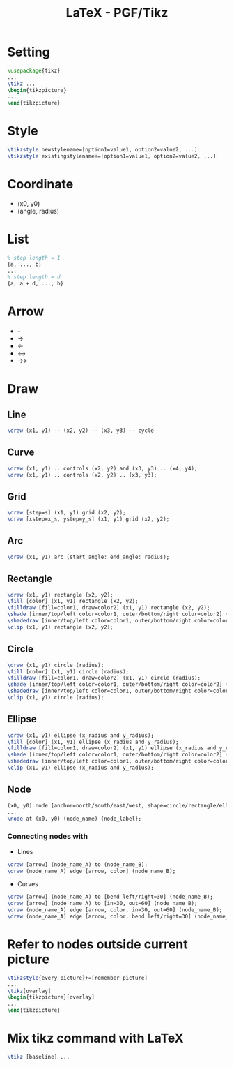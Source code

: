 #+TITLE: LaTeX - PGF/Tikz

* Setting
#+BEGIN_SRC latex
\usepackage{tikz}
...
\tikz ...
\begin{tikzpicture}
...
\end{tikzpicture}
#+END_SRC
* Style
#+BEGIN_SRC latex
\tikzstyle newstylename=[option1=value1, option2=value2, ...]
\tikzstyle existingstylename+=[option1=value1, option2=value2, ...]
#+END_SRC
* Coordinate
- (x0, y0)
- (angle, radius)
* List
#+BEGIN_SRC latex
% step length = 1
{a, ..., b}
...
% step length = d
{a, a + d, ..., b}
#+END_SRC
* Arrow
- -
- ->
- <-
- <->
- ->>
* Draw
** Line
#+BEGIN_SRC latex
\draw (x1, y1) -- (x2, y2) -- (x3, y3) -- cycle
#+END_SRC
** Curve
#+BEGIN_SRC latex
\draw (x1, y1) .. controls (x2, y2) and (x3, y3) .. (x4, y4);
\draw (x1, y1) .. controls (x2, y2) .. (x3, y3);
#+END_SRC
** Grid
#+BEGIN_SRC latex
\draw [step=s] (x1, y1) grid (x2, y2);
\draw [xstep=x_s, ystep=y_s] (x1, y1) grid (x2, y2);
#+END_SRC
** Arc
#+BEGIN_SRC latex
\draw (x1, y1) arc (start_angle: end_angle: radius);
#+END_SRC
** Rectangle
#+BEGIN_SRC latex
\draw (x1, y1) rectangle (x2, y2);
\fill [color] (x1, y1) rectangle (x2, y2);
\filldraw [fill=color1, draw=color2] (x1, y1) rectangle (x2, y2);
\shade [inner/top/left color=color1, outer/bottom/right color=color2] (x1, y1) rectangle (x2, y2);
\shadedraw [inner/top/left color=color1, outer/bottom/right color=color2, draw=color3] (x1, y1) rectangle (x2, y2);
\clip (x1, y1) rectangle (x2, y2);
#+END_SRC
** Circle
#+BEGIN_SRC latex
\draw (x1, y1) circle (radius);
\fill [color] (x1, y1) circle (radius);
\filldraw [fill=color1, draw=color2] (x1, y1) circle (radius);
\shade [inner/top/left color=color1, outer/bottom/right color=color2] (x1, y1) circle (radius);
\shadedraw [inner/top/left color=color1, outer/bottom/right color=color2, draw=color3] (x1, y1) circle (radius);
\clip (x1, y1) circle (radius);
#+END_SRC
** Ellipse
#+BEGIN_SRC latex
\draw (x1, y1) ellipse (x_radius and y_radius);
\fill [color] (x1, y1) ellipse (x_radius and y_radius);
\filldraw [fill=color1, draw=color2] (x1, y1) ellipse (x_radius and y_radius);
\shade [inner/top/left color=color1, outer/bottom/right color=color2] (x1, y1) ellipse (x_radius and y_radius);
\shadedraw [inner/top/left color=color1, outer/bottom/right color=color2, draw=color3] (x1, y1) ellipse (x_radius and y_radius);
\clip (x1, y1) ellipse (x_radius and y_radius);
#+END_SRC
** Node
#+BEGIN_SRC latex
(x0, y0) node [anchor=north/south/east/west, shape=circle/rectangle/ellipse, draw=color1, fill=color2, label=angle:node_label_angle] (node_name) {node_label};
...
\node at (x0, y0) (node_name) {node_label};
#+END_SRC
*** Connecting nodes with
- Lines
#+BEGIN_SRC latex
\draw [arrow] (node_name_A) to (node_name_B);
\draw (node_name_A) edge [arrow, color] (node_name_B);
#+END_SRC
- Curves
#+BEGIN_SRC latex
\draw [arrow] (node_name_A) to [bend left/right=30] (node_name_B);
\draw [arrow] (node_name_A) to [in=30, out=60] (node_name_B);
\draw (node_name_A) edge [arrow, color, in=30, out=60] (node_name_B);
\draw (node_name_A) edge [arrow, color, bend left/right=30] (node_name_B);
#+END_SRC
* Refer to nodes outside current picture
#+BEGIN_SRC latex
\tikzstyle{every picture}+=[remember picture]
...
\tikz[overlay]
\begin{tikzpicture}[overlay]
...
\end{tikzpicture}
#+END_SRC
* Mix tikz command with LaTeX
#+BEGIN_SRC latex
\tikz [baseline] ...
#+END_SRC
